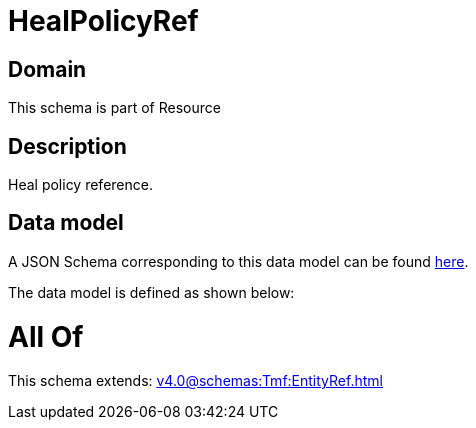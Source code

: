 = HealPolicyRef

[#domain]
== Domain

This schema is part of Resource

[#description]
== Description

Heal policy reference.


[#data_model]
== Data model

A JSON Schema corresponding to this data model can be found https://tmforum.org[here].

The data model is defined as shown below:


= All Of 
This schema extends: xref:v4.0@schemas:Tmf:EntityRef.adoc[]
